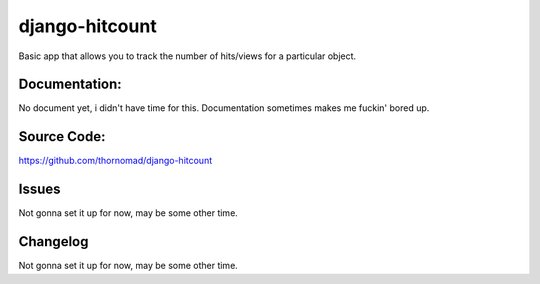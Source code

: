 django-hitcount
===============


Basic app that allows you to track the number of hits/views for a particular object.

Documentation:
--------------

No document yet, i didn't have time for this. Documentation sometimes makes me fuckin' bored up.

Source Code:
------------

https://github.com/thornomad/django-hitcount

Issues
------

Not gonna set it up for now, may be some other time. 

Changelog
---------


Not gonna set it up for now, may be some other time. 
